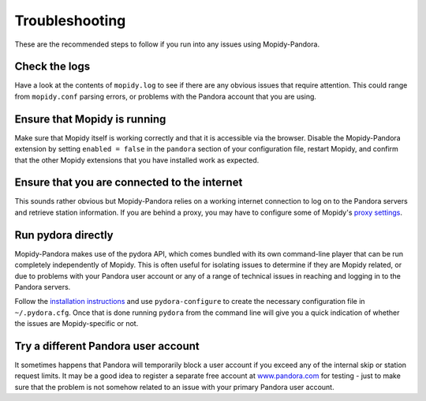 Troubleshooting
===============


These are the recommended steps to follow if you run into any issues using
Mopidy-Pandora.

Check the logs
--------------

Have a look at the contents of ``mopidy.log`` to see if there are any obvious
issues that require attention. This could range from ``mopidy.conf`` parsing
errors, or problems with the Pandora account that you are using.

Ensure that Mopidy is running
-----------------------------

Make sure that Mopidy itself is working correctly and that it is accessible
via the browser. Disable the Mopidy-Pandora extension by setting
``enabled = false`` in the ``pandora`` section of your configuration file,
restart Mopidy, and confirm that the other Mopidy extensions that you have
installed work as expected.

Ensure that you are connected to the internet
---------------------------------------------

This sounds rather obvious but Mopidy-Pandora relies on a working internet
connection to log on to the Pandora servers and retrieve station information.
If you are behind a proxy, you may have to configure some of Mopidy's
`proxy settings <http://mopidy.readthedocs.org/en/latest/config/?highlight=proxy#proxy-configuration>`_.

Run pydora directly
-------------------

Mopidy-Pandora makes use of the pydora API, which comes bundled with its own
command-line player that can be run completely independently of Mopidy. This
is often useful for isolating issues to determine if they are Mopidy related,
or due to problems with your Pandora user account or any of a range of
technical issues in reaching and logging in to the Pandora servers.

Follow the `installation instructions <https://github.com/mcrute/pydora#installing>`_
and use ``pydora-configure`` to create the necessary configuration file in
``~/.pydora.cfg``. Once that is done running ``pydora`` from the command line will
give you a quick indication of whether the issues are Mopidy-specific or not.

Try a different Pandora user account
------------------------------------

It sometimes happens that Pandora will temporarily block a user account if you
exceed any of the internal skip or station request limits. It may be a good
idea to register a separate free account at `www.pandora.com <www.pandora.com>`_
for testing - just to make sure that the problem is not somehow related to an
issue with your primary Pandora user account.
